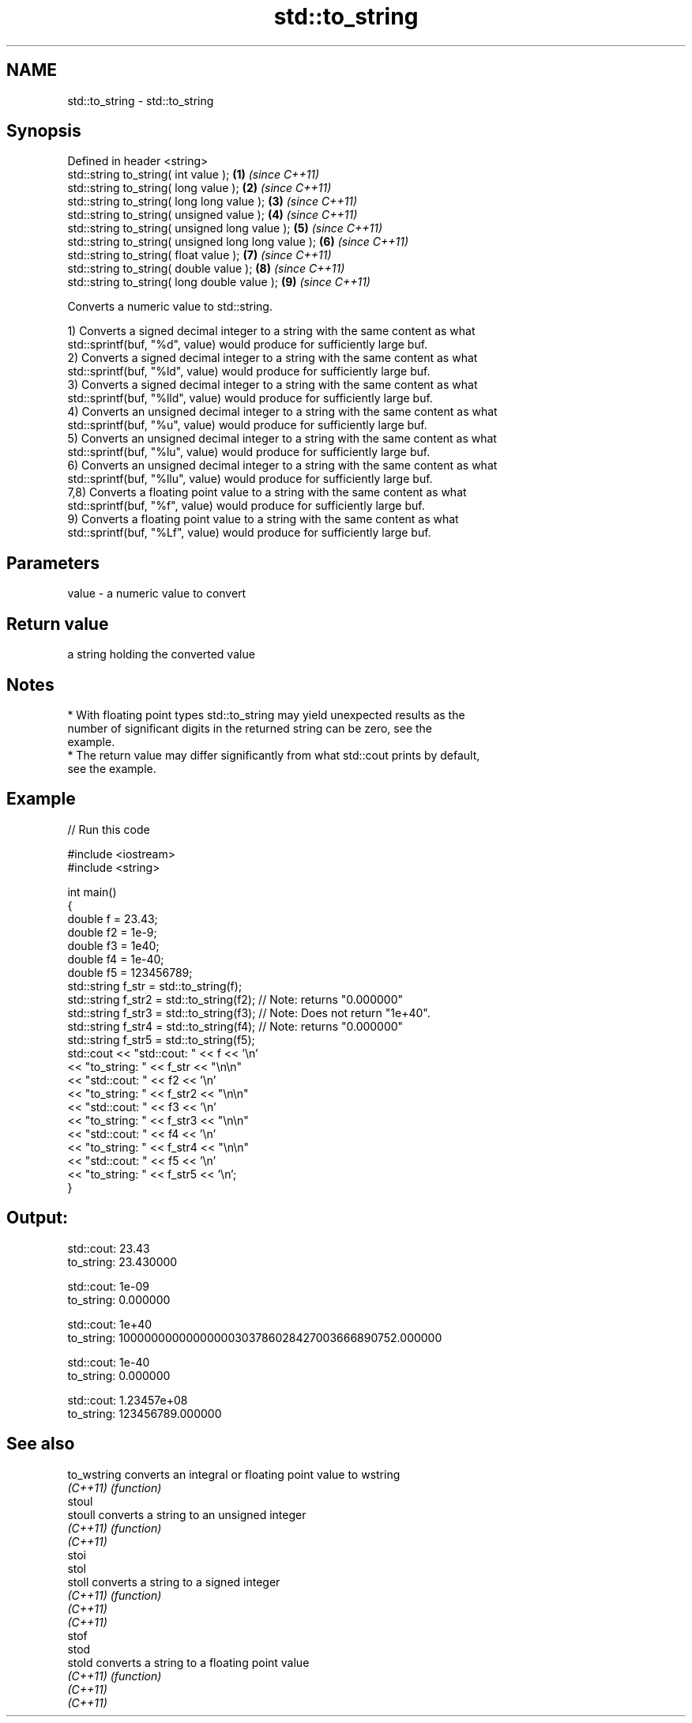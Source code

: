.TH std::to_string 3 "Nov 16 2016" "2.1 | http://cppreference.com" "C++ Standard Libary"
.SH NAME
std::to_string \- std::to_string

.SH Synopsis
   Defined in header <string>
   std::string to_string( int value );                \fB(1)\fP \fI(since C++11)\fP
   std::string to_string( long value );               \fB(2)\fP \fI(since C++11)\fP
   std::string to_string( long long value );          \fB(3)\fP \fI(since C++11)\fP
   std::string to_string( unsigned value );           \fB(4)\fP \fI(since C++11)\fP
   std::string to_string( unsigned long value );      \fB(5)\fP \fI(since C++11)\fP
   std::string to_string( unsigned long long value ); \fB(6)\fP \fI(since C++11)\fP
   std::string to_string( float value );              \fB(7)\fP \fI(since C++11)\fP
   std::string to_string( double value );             \fB(8)\fP \fI(since C++11)\fP
   std::string to_string( long double value );        \fB(9)\fP \fI(since C++11)\fP

   Converts a numeric value to std::string.

   1) Converts a signed decimal integer to a string with the same content as what
   std::sprintf(buf, "%d", value) would produce for sufficiently large buf.
   2) Converts a signed decimal integer to a string with the same content as what
   std::sprintf(buf, "%ld", value) would produce for sufficiently large buf.
   3) Converts a signed decimal integer to a string with the same content as what
   std::sprintf(buf, "%lld", value) would produce for sufficiently large buf.
   4) Converts an unsigned decimal integer to a string with the same content as what
   std::sprintf(buf, "%u", value) would produce for sufficiently large buf.
   5) Converts an unsigned decimal integer to a string with the same content as what
   std::sprintf(buf, "%lu", value) would produce for sufficiently large buf.
   6) Converts an unsigned decimal integer to a string with the same content as what
   std::sprintf(buf, "%llu", value) would produce for sufficiently large buf.
   7,8) Converts a floating point value to a string with the same content as what
   std::sprintf(buf, "%f", value) would produce for sufficiently large buf.
   9) Converts a floating point value to a string with the same content as what
   std::sprintf(buf, "%Lf", value) would produce for sufficiently large buf.

.SH Parameters

   value - a numeric value to convert

.SH Return value

   a string holding the converted value

.SH Notes

     * With floating point types std::to_string may yield unexpected results as the
       number of significant digits in the returned string can be zero, see the
       example.
     * The return value may differ significantly from what std::cout prints by default,
       see the example.

.SH Example

   
// Run this code

 #include <iostream>
 #include <string>

 int main()
 {
     double f = 23.43;
     double f2 = 1e-9;
     double f3 = 1e40;
     double f4 = 1e-40;
     double f5 = 123456789;
     std::string f_str = std::to_string(f);
     std::string f_str2 = std::to_string(f2); // Note: returns "0.000000"
     std::string f_str3 = std::to_string(f3); // Note: Does not return "1e+40".
     std::string f_str4 = std::to_string(f4); // Note: returns "0.000000"
     std::string f_str5 = std::to_string(f5);
     std::cout << "std::cout: " << f << '\\n'
               << "to_string: " << f_str  << "\\n\\n"
               << "std::cout: " << f2 << '\\n'
               << "to_string: " << f_str2 << "\\n\\n"
               << "std::cout: " << f3 << '\\n'
               << "to_string: " << f_str3 << "\\n\\n"
               << "std::cout: " << f4 << '\\n'
               << "to_string: " << f_str4 << "\\n\\n"
               << "std::cout: " << f5 << '\\n'
               << "to_string: " << f_str5 << '\\n';
 }

.SH Output:

 std::cout: 23.43
 to_string: 23.430000

 std::cout: 1e-09
 to_string: 0.000000

 std::cout: 1e+40
 to_string: 10000000000000000303786028427003666890752.000000

 std::cout: 1e-40
 to_string: 0.000000

 std::cout: 1.23457e+08
 to_string: 123456789.000000

.SH See also

   to_wstring converts an integral or floating point value to wstring
   \fI(C++11)\fP    \fI(function)\fP
   stoul
   stoull     converts a string to an unsigned integer
   \fI(C++11)\fP    \fI(function)\fP
   \fI(C++11)\fP
   stoi
   stol
   stoll      converts a string to a signed integer
   \fI(C++11)\fP    \fI(function)\fP
   \fI(C++11)\fP
   \fI(C++11)\fP
   stof
   stod
   stold      converts a string to a floating point value
   \fI(C++11)\fP    \fI(function)\fP
   \fI(C++11)\fP
   \fI(C++11)\fP
